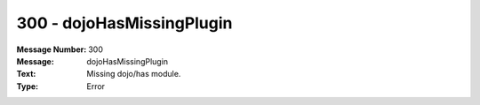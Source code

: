 .. _build/messages/300:

========================================================================================
300 - dojoHasMissingPlugin
========================================================================================

:Message Number: 300
:Message: dojoHasMissingPlugin
:Text: Missing dojo/has module.
:Type: Error

